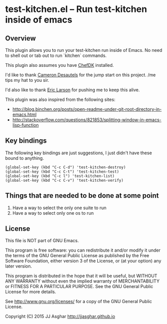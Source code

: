 * test-kitchen.el -- Run test-kitchen inside of emacs

** Overview

This plugin allows you to run your test-kitchen run inside of Emacs.
No need to shell out or tab out to run `kitchen` commands.

This plugin also assumes you have [[https://downloads.chef.io/chef-dk/][ChefDK]] installed.

I'd like to thank [[https://twitter.com/camdez][Cameron Desautels]] for the jump start on this project. /me tips my hat to you sir.

I'd also like to thank [[http://twitter.com/ionrock][Eric Larson]] for pushing me to keep this alive.

This plugin was also inspired from the following sites:
- http://blog.binchen.org/posts/open-readme-under-git-root-directory-in-emacs.html
- http://stackoverflow.com/questions/821853/splitting-window-in-emacs-lisp-function

** Key bindings

The following key bindings are just suggestions, I just didn't have these bound to anything.

#+BEGIN_SRC elisp
  (global-set-key (kbd "C-c C-d") 'test-kitchen-destroy)
  (global-set-key (kbd "C-c C-t") 'test-kitchen-test)
  (global-set-key (kbd "C-c l") 'test-kitchen-list)
  (global-set-key (kbd "C-c C-v") 'test-kitchen-verify)
#+END_SRC

** Things that are needed to be done at some point

1. Have a way to select the only one suite to run
2. Have a way to select only one os to run

** License

This file is NOT part of GNU Emacs.

This program is free software: you can redistribute it and/or modify
it under the terms of the GNU General Public License as published by
the Free Software Foundation, either version 3 of the License, or
(at your option) any later version.

This program is distributed in the hope that it will be useful,
but WITHOUT ANY WARRANTY  without even the implied warranty of
MERCHANTABILITY or FITNESS FOR A PARTICULAR PURPOSE.  See the
GNU General Public License for more details.

See <http://www.gnu.org/licenses/> for a copy of the GNU General
Public License.

Copyright (C) 2015 JJ Asghar <http://jjasghar.github.io>
